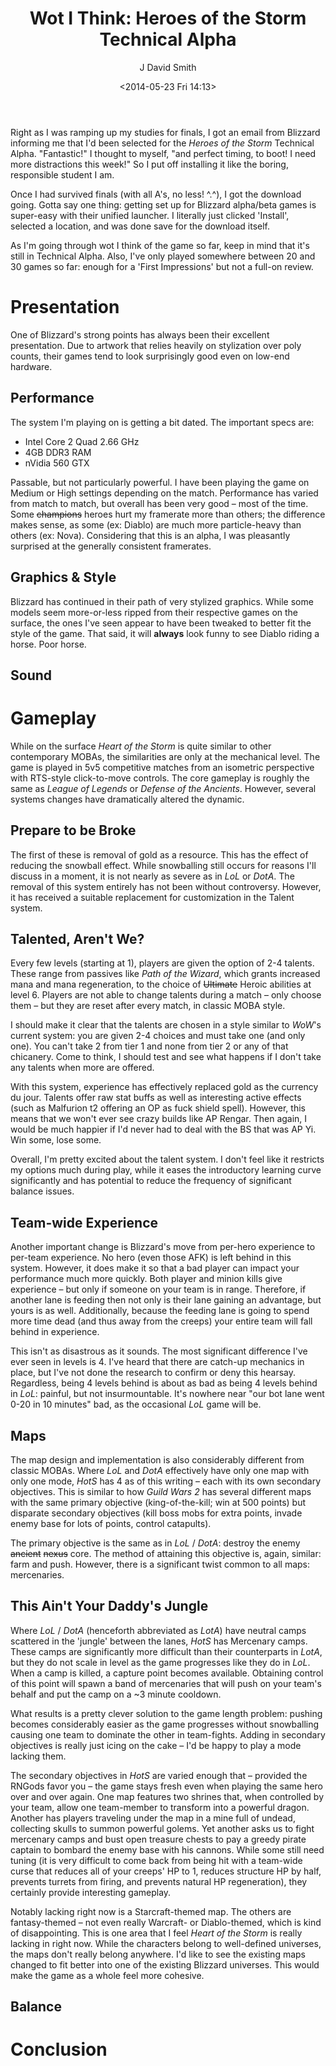 #+TITLE: Wot I Think: Heroes of the Storm Technical Alpha
#+AUTHOR: J David Smith
#+DATE: <2014-05-23 Fri 14:13>
#+OPTIONS: toc:nil num:nil

  Right as I was ramping up my studies for finals, I got an email from Blizzard
  informing me that I'd been selected for the /Heroes of the Storm/ Technical
  Alpha. "Fantastic!" I thought to myself, "and perfect timing, to boot! I need
  more distractions this week!" So I put off installing it like the boring,
  responsible student I am.

  Once I had survived finals (with all A's, no less! ^.^), I got the download
  going. Gotta say one thing: getting set up for Blizzard alpha/beta games is
  super-easy with their unified launcher. I literally just clicked 'Install',
  selected a location, and was done save for the download itself.

  As I'm going through wot I think of the game so far, keep in mind that it's
  still in Technical Alpha. Also, I've only played somewhere between 20 and 30
  games so far: enough for a 'First Impressions' but not a full-on review.

* Presentation

  One of Blizzard's strong points has always been their excellent
  presentation. Due to artwork that relies heavily on stylization over poly
  counts, their games tend to look surprisingly good even on low-end hardware. 

** Performance

   The system I'm playing on is getting a bit dated. The important specs are:

   - Intel Core 2 Quad 2.66 GHz
   - 4GB DDR3 RAM
   - nVidia 560 GTX

   Passable, but not particularly powerful. I have been playing the game on
   Medium or High settings depending on the match. Performance has varied
   from match to match, but overall has been very good -- most of the
   time. Some +champions+ heroes hurt my framerate more than others; the
   difference makes sense, as some (ex: Diablo) are much more particle-heavy
   than others (ex: Nova). Considering that this is an alpha, I was pleasantly
   surprised at the generally consistent framerates.

** Graphics & Style

   Blizzard has continued in their path of very stylized graphics. While some
   models seem more-or-less ripped from their respective games on the surface,
   the ones I've seen appear to have been tweaked to better fit the style of
   the game. That said, it will *always* look funny to see Diablo riding a
   horse. Poor horse.

** Sound

* Gameplay

   While on the surface /Heart of the Storm/ is quite similar to other
   contemporary MOBAs, the similarities are only at the mechanical level. The
   game is played in 5v5 competitive matches from an isometric perspective with
   RTS-style click-to-move controls. The core gameplay is roughly the same as
   /League of Legends/ or /Defense of the Ancients/. However, several systems
   changes have dramatically altered the dynamic.

** Prepare to be Broke

   The first of these is removal of gold as a resource. This has the effect of
   reducing the snowball effect. While snowballing still occurs for reasons
   I'll discuss in a moment, it is not nearly as severe as in /LoL/ or
   /DotA/. The removal of this system entirely has not been without
   controversy. However, it has received a suitable replacement for
   customization in the Talent system.

** Talented, Aren't We?

   Every few levels (starting at 1), players are given the option of 2-4
   talents. These range from passives like /Path of the Wizard/, which grants
   increased mana and mana regeneration, to the choice of +Ultimate+ Heroic
   abilities at level 6. Players are not able to change talents during a match
   -- only choose them -- but they are reset after every match, in classic MOBA
   style.

   I should make it clear that the talents are chosen in a style similar to
   /WoW/'s current system: you are given 2-4 choices and must take one (and
   only one). You can't take 2 from tier 1 and none from tier 2 or any of that
   chicanery. Come to think, I should test and see what happens if I don't take
   any talents when more are offered. 

   With this system, experience has effectively replaced gold as the currency
   du jour. Talents offer raw stat buffs as well as interesting active effects
   (such as Malfurion t2 offering an OP as fuck shield spell). However, this
   means that we won't ever see crazy builds like AP Rengar. Then again, I
   would be much happier if I'd never had to deal with the BS that was AP
   Yi. Win some, lose some.

   Overall, I'm pretty excited about the talent system. I don't feel like it
   restricts my options much during play, while it eases the introductory
   learning curve significantly and has potential to reduce the frequency of
   significant balance issues.

** Team-wide Experience

   Another important change is Blizzard's move from per-hero experience to
   per-team experience. No hero (even those AFK) is left behind in this
   system. However, it does make it so that a bad player can impact your
   performance much more quickly. Both player and minion kills give experience
   -- but only if someone on your team is in range. Therefore, if another lane
   is feeding then not only is their lane gaining an advantage, but yours is as
   well. Additionally, because the feeding lane is going to spend more time
   dead (and thus away from the creeps) your entire team will fall behind in
   experience.

   This isn't as disastrous as it sounds. The most significant difference I've
   ever seen in levels is 4. I've heard that there are catch-up mechanics in
   place, but I've not done the research to confirm or deny this
   hearsay. Regardless, being 4 levels behind is about as bad as being 4 levels
   behind in /LoL/: painful, but not insurmountable. It's nowhere near "our bot
   lane went 0-20 in 10 minutes" bad, as the occasional /LoL/ game will be.

** Maps

   The map design and implementation is also considerably different from
   classic MOBAs. Where /LoL/ and /DotA/ effectively have only one map with
   only one mode, /HotS/ has 4 as of this writing -- each with its own
   secondary objectives. This is similar to how /Guild Wars 2/ has several
   different maps with the same primary objective (king-of-the-kill; win at 500
   points) but disparate secondary objectives (kill boss mobs for extra points,
   invade enemy base for lots of points, control catapults).

   The primary objective is the same as in /LoL/ / /DotA/: destroy the enemy
   +ancient+ +nexus+ core. The method of attaining this objective is, again,
   similar: farm and push. However, there is a significant twist common to all
   maps: mercenaries.

** This Ain't Your Daddy's Jungle

   Where /LoL/ / /DotA/ (henceforth abbreviated as /LotA/) have neutral camps
   scattered in the 'jungle' between the lanes, /HotS/ has Mercenary
   camps. These camps are significantly more difficult than their counterparts
   in /LotA/, but they do not scale in level as the game progresses like they
   do in /LoL/. When a camp is killed, a capture point becomes
   available. Obtaining control of this point will spawn a band of mercenaries
   that will push on your team's behalf and put the camp on a ~3 minute
   cooldown.

   What results is a pretty clever solution to the game length problem: pushing
   becomes considerably easier as the game progresses without snowballing
   causing one team to dominate the other in team-fights. Adding in secondary
   objectives is really just icing on the cake -- I'd be happy to play a mode
   lacking them.

   The secondary objectives in /HotS/ are varied enough that -- provided the
   RNGods favor you -- the game stays fresh even when playing the same hero
   over and over again. One map features two shrines that, when controlled by
   your team, allow one team-member to transform into a powerful
   dragon. Another has players traveling under the map in a mine full of
   undead, collecting skulls to summon powerful golems. Yet another asks us to
   fight mercenary camps and bust open treasure chests to pay a greedy pirate
   captain to bombard the enemy base with his cannons. While some still need
   tuning (it is very difficult to come back from being hit with a team-wide
   curse that reduces all of your creeps' HP to 1, reduces structure HP by
   half, prevents turrets from firing, and prevents natural HP regeneration),
   they certainly provide interesting gameplay.

   Notably lacking right now is a Starcraft-themed map. The others are
   fantasy-themed -- not even really Warcraft- or Diablo-themed, which is kind
   of disappointing. This is one area that I feel /Heart of the Storm/ is
   really lacking in right now. While the characters belong to well-defined
   universes, the maps don't really belong anywhere. I'd like to see the
   existing maps changed to fit better into one of the existing Blizzard
   universes. This would make the game as a whole feel more cohesive.

** Balance

* Conclusion
